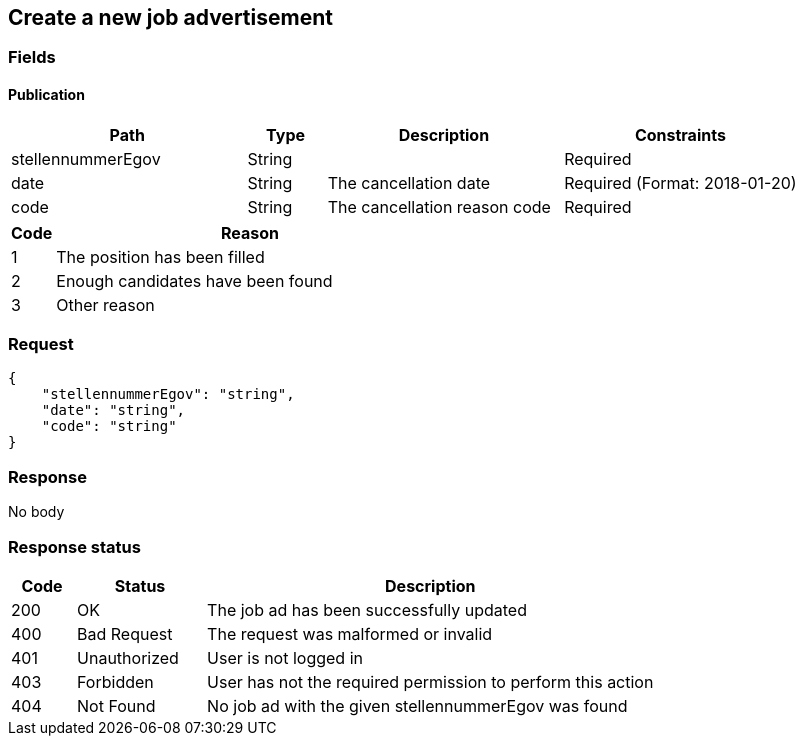 == Create a new job advertisement

=== Fields

==== Publication
[cols="30,10,30,30"]
|===
| Path | Type | Description | Constraints

| stellennummerEgov | String | | Required
| date | String | The cancellation date | Required (Format: 2018-01-20)
| code | String | The cancellation reason code | Required
|===

[cols="10,90"]
|===
| Code | Reason

| 1 | The position has been filled
| 2 | Enough candidates have been found
| 3 | Other reason
|===

=== Request
[source,json]
----
{
    "stellennummerEgov": "string",
    "date": "string",
    "code": "string"
}
----

=== Response
No body

=== Response status
[cols="10,20,70"]
|===
| Code | Status | Description

| 200 | OK | The job ad has been successfully updated
| 400 | Bad Request | The request was malformed or invalid
| 401 | Unauthorized | User is not logged in
| 403 | Forbidden | User has not the required permission to perform this action
| 404 | Not Found | No job ad with the given stellennummerEgov was found
|===

